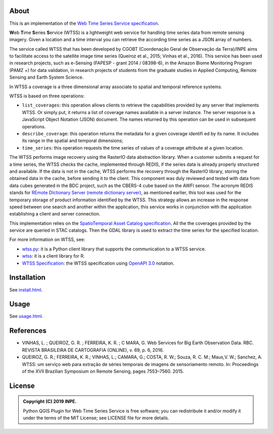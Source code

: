 ..
    This file is part of Python QGIS Plugin for Web Time Series Service.
    Copyright (C) 2019 INPE.

    Python QGIS Plugin for Web Time Series Service is free software;
    You can redistribute it and/or modify it under the terms of the MIT License;


About
=====

.. image:: https://img.shields.io/badge/license-MIT-green
        :target: https://github.com/brazil-data-cube/wtss/blob/master/LICENSE
        :alt: Software License

.. image:: https://img.shields.io/badge/lifecycle-experimental-orange.svg
        :target: https://www.tidyverse.org/lifecycle/#experimental
        :alt: Software Life Cycle

.. image:: https://badges.gitter.im/brazil-data-cube/community.png
        :target: https://gitter.im/brazil-data-cube/community#
        :alt: Join the chat

This is an implementation of the `Web Time Series Service specification <https://github.com/brazil-data-cube/wtss-spec>`_.

**W**\ eb **T**\ ime **S**\ eries **S**\ ervice (WTSS) is a lightweight web service for handling time series data from remote sensing imagery. Given a location and a time interval you can retrieve the according time series as a JSON array of numbers.

The service called WTSS that has been developed by CGOBT (Coordenação Geral de Observação da Terra)/INPE aims to facilitate access to the satellite image time series (Queiroz et al., 2015; Vinhas et al., 2016).
This service has been used in research projects, such as e-Sensing (FAPESP - grant 2014 / 08398-6), in the Amazon Biome Monitoring Program (PAMZ +) for data validation, in research projects of students from the graduate studies in Applied Computing, Remote Sensing and Earth System Science.

In WTSS a coverage is a three dimensional array associate to spatial and temporal reference systems.

WTSS is based on three operations:

- ``list_coverages``: this operation allows clients to retrieve the capabilities provided by any server that implements WTSS. Or simply put, it returns a list of coverage names available in a server instance. The server response is a JavaScript Object Notation (JSON) document. The names returned by this operation can be used in subsequent operations.

- ``describe_coverage``: this operation returns the metadata for a given coverage identifi ed by its name. It includes its range in the spatial and temporal dimensions;

- ``time_series``: this operation requests the time series of values of a coverage attribute at a given location.

The WTSS performs image recovery using the RasterIO data abstraction library. When a customer submits a request for a time series, the WTSS checks the cache, implemented through REDIS, if the series data is already properly structured and available. If the data is not in the cache, WTSS performs the recovery through the RasterIO library, storing the obtained data in the cache, before sending it to the client. This component was duly reviewed and tested with data from data cubes generated in the BDC project, such as the CBERS-4 cube based on the AWFI sensor.
The acronym REDIS stands for `REmote DIctionary Server (remote dictionary server) <https://redis.io/>`_, as mentioned earlier, this tool was used for the temporary storage of product information identified by the WTSS. This strategy allows an increase in the response speed between one search and another within the application, this service works in conjunction with the application establishing a client and server connection.

This implementation relies on the `SpatioTemporal Asset Catalog specification <https://github.com/radiantearth/stac-spec>`_. All the the coverages provided by the service are queried in STAC catalogs. Then the GDAL library is used to extract the time series for the specified location.

For more information on WTSS, see:

- `wtss.py <https://github.com/brazil-data-cube/wtss.py>`_: it is a Python client library that supports the communication to a WTSS service.

- `wtss <https://github.com/e-sensing/wtss>`_: it is a client library for R.

- `WTSS Specification <https://github.com/brazil-data-cube/wtss-spec>`_: the WTSS specification using `OpenAPI 3.0 <https://github.com/OAI/OpenAPI-Specification/blob/master/versions/3.0.0.md>`_ notation.


Installation
============

See `install.html <./install.html>`_.

Usage
=====

See `usage.html <./usage.html>`_.

References
==========

- VINHAS, L. ; QUEIROZ, G. R. ; FERREIRA, K. R. ; C MARA, G.  Web Services for Big Earth Observation Data. RBC. REVISTA BRASILEIRA DE CARTOGRAFIA (ONLINE), v. 69, p. 6, 2016.

- QUEIROZ, G. R.; FERREIRA, K. R.; VINHAS, L.; CAMARA, G.; COSTA, R. W.; Souza, R. C. M.; Maus,V. W.; Sanchez, A. WTSS: um serviço web para extração de séries temporais de imagens de sensoriamento remoto. In: Proceedings of the XVII Brazilian Symposium on Remote Sensing, pages 7553–7560. 2015.


License
=======

.. admonition::
    Copyright (C) 2019 INPE.

    Python QGIS Plugin for Web Time Series Service is free software; you can redistribute it and/or modify it
    under the terms of the MIT License; see LICENSE file for more details.
